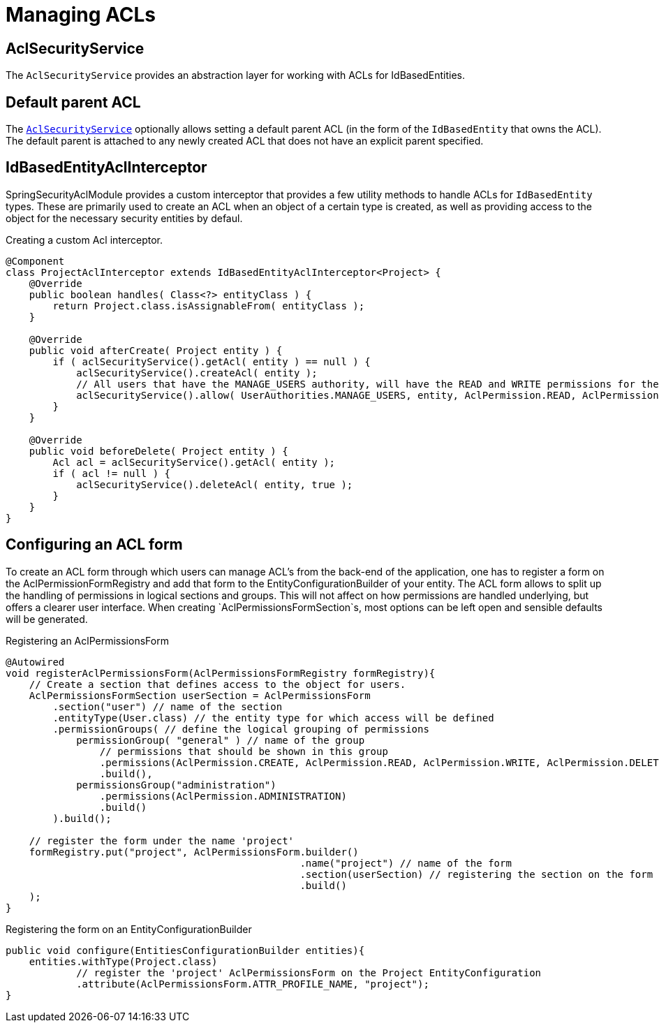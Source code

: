 = Managing ACLs

[[acl-security-service]]
== AclSecurityService
The `AclSecurityService` provides an abstraction layer for working with ACLs for IdBasedEntities.

[#default-parent-acl]
== Default parent ACL
The <<acl-security-service,`AclSecurityService`>> optionally allows setting a default parent ACL (in the form of the `IdBasedEntity`
that owns the ACL).  The default parent is attached to any newly created ACL that does not have an explicit parent
specified.

== IdBasedEntityAclInterceptor
SpringSecurityAclModule provides a custom interceptor that provides a few utility methods to handle ACLs for `IdBasedEntity` types.
These are primarily used to create an ACL when an object of a certain type is created, as well as providing access to the object for the necessary security entities by defaul.

.Creating a custom Acl interceptor.
[source,java,indent=0]
[subs="verbatim,quotes,attributes"]
----
@Component
class ProjectAclInterceptor extends IdBasedEntityAclInterceptor<Project> {
    @Override
    public boolean handles( Class<?> entityClass ) {
        return Project.class.isAssignableFrom( entityClass );
    }

    @Override
    public void afterCreate( Project entity ) {
        if ( aclSecurityService().getAcl( entity ) == null ) {
            aclSecurityService().createAcl( entity );
            // All users that have the MANAGE_USERS authority, will have the READ and WRITE permissions for the project instance.
            aclSecurityService().allow( UserAuthorities.MANAGE_USERS, entity, AclPermission.READ, AclPermission.WRITE );
        }
    }

    @Override
    public void beforeDelete( Project entity ) {
        Acl acl = aclSecurityService().getAcl( entity );
        if ( acl != null ) {
            aclSecurityService().deleteAcl( entity, true );
        }
    }
}
----

//TODO
//==== Defining access using AllowableActions
//
//AllowableActionsMapper

== Configuring an ACL form

To create an ACL form through which users can manage ACL's from the back-end of the application, one has to register a form on the AclPermissionFormRegistry and add that form to the EntityConfigurationBuilder of your entity.
The ACL form allows to split up the handling of permissions in logical sections and groups.
This will not affect on how permissions are handled underlying, but offers a clearer user interface.
When creating `AclPermissionsFormSection`s, most options can be left open and sensible defaults will be generated.

.Registering an AclPermissionsForm
[source,java,indent=0]
[subs="verbatim,quotes,attributes"]
----
@Autowired
void registerAclPermissionsForm(AclPermissionsFormRegistry formRegistry){
    // Create a section that defines access to the object for users.
    AclPermissionsFormSection userSection = AclPermissionsForm
        .section("user") // name of the section
        .entityType(User.class) // the entity type for which access will be defined
        .permissionGroups( // define the logical grouping of permissions
            permissionGroup( "general" ) // name of the group
                // permissions that should be shown in this group
                .permissions(AclPermission.CREATE, AclPermission.READ, AclPermission.WRITE, AclPermission.DELETE)
                .build(),
            permissionsGroup("administration")
                .permissions(AclPermission.ADMINISTRATION)
                .build()
        ).build();

    // register the form under the name 'project'
    formRegistry.put("project", AclPermissionsForm.builder()
                                                  .name("project") // name of the form
                                                  .section(userSection) // registering the section on the form
                                                  .build()
    );
}
----

.Registering the form on an EntityConfigurationBuilder
[source,java,indent=0]
[subs="verbatim,quotes,attributes"]
----
public void configure(EntitiesConfigurationBuilder entities){
    entities.withType(Project.class)
            // register the 'project' AclPermissionsForm on the Project EntityConfiguration
            .attribute(AclPermissionsForm.ATTR_PROFILE_NAME, "project");
}
----